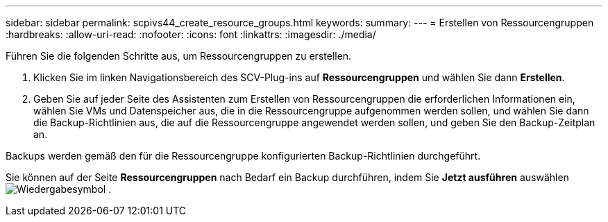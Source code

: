 ---
sidebar: sidebar 
permalink: scpivs44_create_resource_groups.html 
keywords:  
summary:  
---
= Erstellen von Ressourcengruppen
:hardbreaks:
:allow-uri-read: 
:nofooter: 
:icons: font
:linkattrs: 
:imagesdir: ./media/


[role="lead"]
Führen Sie die folgenden Schritte aus, um Ressourcengruppen zu erstellen.

. Klicken Sie im linken Navigationsbereich des SCV-Plug-ins auf *Ressourcengruppen* und wählen Sie dann *Erstellen*.
. Geben Sie auf jeder Seite des Assistenten zum Erstellen von Ressourcengruppen die erforderlichen Informationen ein, wählen Sie VMs und Datenspeicher aus, die in die Ressourcengruppe aufgenommen werden sollen, und wählen Sie dann die Backup-Richtlinien aus, die auf die Ressourcengruppe angewendet werden sollen, und geben Sie den Backup-Zeitplan an.


Backups werden gemäß den für die Ressourcengruppe konfigurierten Backup-Richtlinien durchgeführt.

Sie können auf der Seite *Ressourcengruppen* nach Bedarf ein Backup durchführen, indem Sie *Jetzt ausführen* auswählen image:scpivs44_image38.png["Wiedergabesymbol"] .

